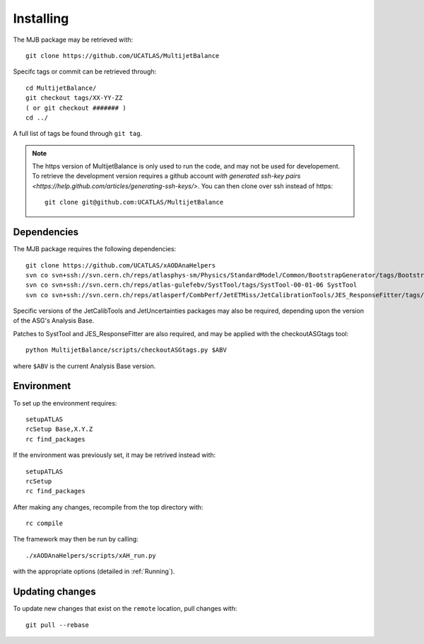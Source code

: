 .. _Installing:
Installing
==========

The MJB package may be retrieved with::

    git clone https://github.com/UCATLAS/MultijetBalance


Specifc tags or commit can be retrieved through::

    cd MultijetBalance/
    git checkout tags/XX-YY-ZZ
    ( or git checkout ####### )
    cd ../

A full list of tags be found through ``git tag``.

.. note::

    The https version of MultijetBalance is only used to run the code, and may not be used for developement.
    To retrieve the development version requires a github account `with generated ssh-key pairs <https://help.github.com/articles/generating-ssh-keys/>`.
    You can then clone over ssh instead of https::

      git clone git@github.com:UCATLAS/MultijetBalance

Dependencies
------------

The MJB package requires the following dependencies::

    git clone https://github.com/UCATLAS/xAODAnaHelpers
    svn co svn+ssh://svn.cern.ch/reps/atlasphys-sm/Physics/StandardModel/Common/BootstrapGenerator/tags/BootstrapGenerator-01-10-00 BootstrapGenerator
    svn co svn+ssh://svn.cern.ch/reps/atlas-gulefebv/SystTool/tags/SystTool-00-01-06 SystTool
    svn co svn+ssh://svn.cern.ch/reps/atlasperf/CombPerf/JetETMiss/JetCalibrationTools/JES_ResponseFitter/tags/JES_ResponseFitter-00-02-00

Specific versions of the JetCalibTools and JetUncertainties packages may also be required, depending upon the version of the ASG's Analysis Base.

Patches to SystTool and JES_ResponseFitter are also required, and may be applied with the checkoutASGtags tool::

    python MultijetBalance/scripts/checkoutASGtags.py $ABV

where ``$ABV`` is the current Analysis Base version.

Environment
-----------

To set up the environment requires::

    setupATLAS
    rcSetup Base,X.Y.Z
    rc find_packages

If the environment was previously set, it may be retrived instead with::

    setupATLAS
    rcSetup
    rc find_packages

After making any changes, recompile from the top directory with::

    rc compile

The framework may then be run by calling::

    ./xAODAnaHelpers/scripts/xAH_run.py

with the appropriate options (detailed in :ref:`Running`).

Updating changes
----------------

To update new changes that exist on the ``remote`` location, pull changes with::

    git pull --rebase

